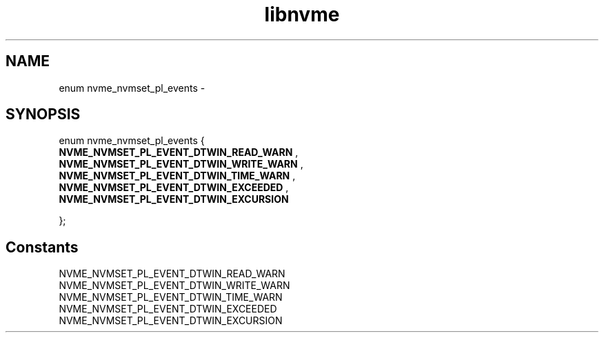 .TH "libnvme" 9 "enum nvme_nvmset_pl_events" "February 2022" "API Manual" LINUX
.SH NAME
enum nvme_nvmset_pl_events \- 
.SH SYNOPSIS
enum nvme_nvmset_pl_events {
.br
.BI "    NVME_NVMSET_PL_EVENT_DTWIN_READ_WARN"
, 
.br
.br
.BI "    NVME_NVMSET_PL_EVENT_DTWIN_WRITE_WARN"
, 
.br
.br
.BI "    NVME_NVMSET_PL_EVENT_DTWIN_TIME_WARN"
, 
.br
.br
.BI "    NVME_NVMSET_PL_EVENT_DTWIN_EXCEEDED"
, 
.br
.br
.BI "    NVME_NVMSET_PL_EVENT_DTWIN_EXCURSION"

};
.SH Constants
.IP "NVME_NVMSET_PL_EVENT_DTWIN_READ_WARN" 12
.IP "NVME_NVMSET_PL_EVENT_DTWIN_WRITE_WARN" 12
.IP "NVME_NVMSET_PL_EVENT_DTWIN_TIME_WARN" 12
.IP "NVME_NVMSET_PL_EVENT_DTWIN_EXCEEDED" 12
.IP "NVME_NVMSET_PL_EVENT_DTWIN_EXCURSION" 12
